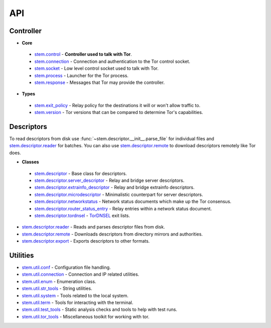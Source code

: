 API
===

Controller
----------

* **Core**

 * `stem.control <api/control.html>`_ - **Controller used to talk with Tor**.
 * `stem.connection <api/connection.html>`_ - Connection and authentication to the Tor control socket.
 * `stem.socket <api/socket.html>`_ - Low level control socket used to talk with Tor.
 * `stem.process <api/process.html>`_ - Launcher for the Tor process.
 * `stem.response <api/response.html>`_ - Messages that Tor may provide the controller.

* **Types**

 * `stem.exit_policy <api/exit_policy.html>`_ - Relay policy for the destinations it will or won't allow traffic to.
 * `stem.version <api/version.html>`_ - Tor versions that can be compared to determine Tor's capabilities.

Descriptors
-----------

To read descriptors from disk use :func:`~stem.descriptor.__init__.parse_file` for
individual files and `stem.descriptor.reader
<api/descriptor/reader.html>`_ for batches. You can also use
`stem.descriptor.remote <api/descriptor/remote.html>`_ to download descriptors
remotely like Tor does.

* **Classes**

 * `stem.descriptor <api/descriptor/descriptor.html>`_ - Base class for descriptors.
 * `stem.descriptor.server_descriptor <api/descriptor/server_descriptor.html>`_ - Relay and bridge server descriptors.
 * `stem.descriptor.extrainfo_descriptor <api/descriptor/extrainfo_descriptor.html>`_ - Relay and bridge extrainfo descriptors.
 * `stem.descriptor.microdescriptor <api/descriptor/microdescriptor.html>`_ - Minimalistic counterpart for server descriptors.
 * `stem.descriptor.networkstatus <api/descriptor/networkstatus.html>`_ - Network status documents which make up the Tor consensus.
 * `stem.descriptor.router_status_entry <api/descriptor/router_status_entry.html>`_ - Relay entries within a network status document.
 * `stem.descriptor.tordnsel <api/descriptor/tordnsel.html>`_ - `TorDNSEL <https://www.torproject.org/projects/tordnsel.html.en>`_ exit lists.

* `stem.descriptor.reader <api/descriptor/reader.html>`_ - Reads and parses descriptor files from disk.
* `stem.descriptor.remote <api/descriptor/remote.html>`_ - Downloads descriptors from directory mirrors and authorities.
* `stem.descriptor.export <api/descriptor/export.html>`_ - Exports descriptors to other formats.

Utilities
---------

* `stem.util.conf <api/util/conf.html>`_ - Configuration file handling.
* `stem.util.connection <api/util/connection.html>`_ - Connection and IP related utilities.
* `stem.util.enum <api/util/enum.html>`_ - Enumeration class.
* `stem.util.str_tools <api/util/str_tools.html>`_ - String utilities.
* `stem.util.system <api/util/system.html>`_ - Tools related to the local system.
* `stem.util.term <api/util/term.html>`_ - Tools for interacting with the terminal.
* `stem.util.test_tools <api/util/test_tools.html>`_ - Static analysis checks and tools to help with test runs.
* `stem.util.tor_tools <api/util/tor_tools.html>`_ - Miscellaneous toolkit for working with tor.

